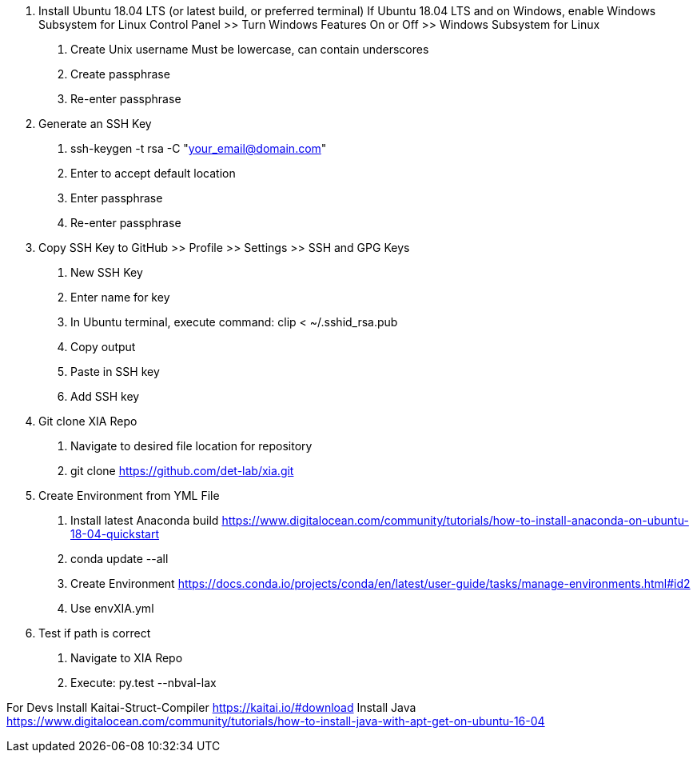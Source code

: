 1. Install Ubuntu 18.04 LTS (or latest build, or preferred terminal)
    If Ubuntu 18.04 LTS and on Windows, enable Windows Subsystem for Linux
        Control Panel >> Turn Windows Features On or Off >> Windows Subsystem for Linux
    a. Create Unix username
        Must be lowercase, can contain underscores
    b. Create passphrase
    c. Re-enter passphrase
2. Generate an SSH Key
    a. ssh-keygen -t rsa  -C "your_email@domain.com"
    b. Enter to accept default location
    c. Enter passphrase
    d. Re-enter passphrase
3. Copy SSH Key to GitHub >> Profile >> Settings >> SSH and GPG Keys
    a. New SSH Key
    b. Enter name for key
    c. In Ubuntu terminal, execute command: clip < ~/.sshid_rsa.pub
    d. Copy output
    e. Paste in SSH key
    f. Add SSH key
4. Git clone XIA Repo
    a. Navigate to desired file location for repository
    b. git clone https://github.com/det-lab/xia.git
5. Create Environment from YML File
    a. Install latest Anaconda build
        https://www.digitalocean.com/community/tutorials/how-to-install-anaconda-on-ubuntu-18-04-quickstart
    b. conda update --all
    b. Create Environment
        https://docs.conda.io/projects/conda/en/latest/user-guide/tasks/manage-environments.html#id2
            i. Use envXIA.yml
6. Test if path is correct
    a. Navigate to XIA Repo
    b. Execute: py.test --nbval-lax
    
       
For Devs
    Install Kaitai-Struct-Compiler
        https://kaitai.io/#download
    Install Java
        https://www.digitalocean.com/community/tutorials/how-to-install-java-with-apt-get-on-ubuntu-16-04